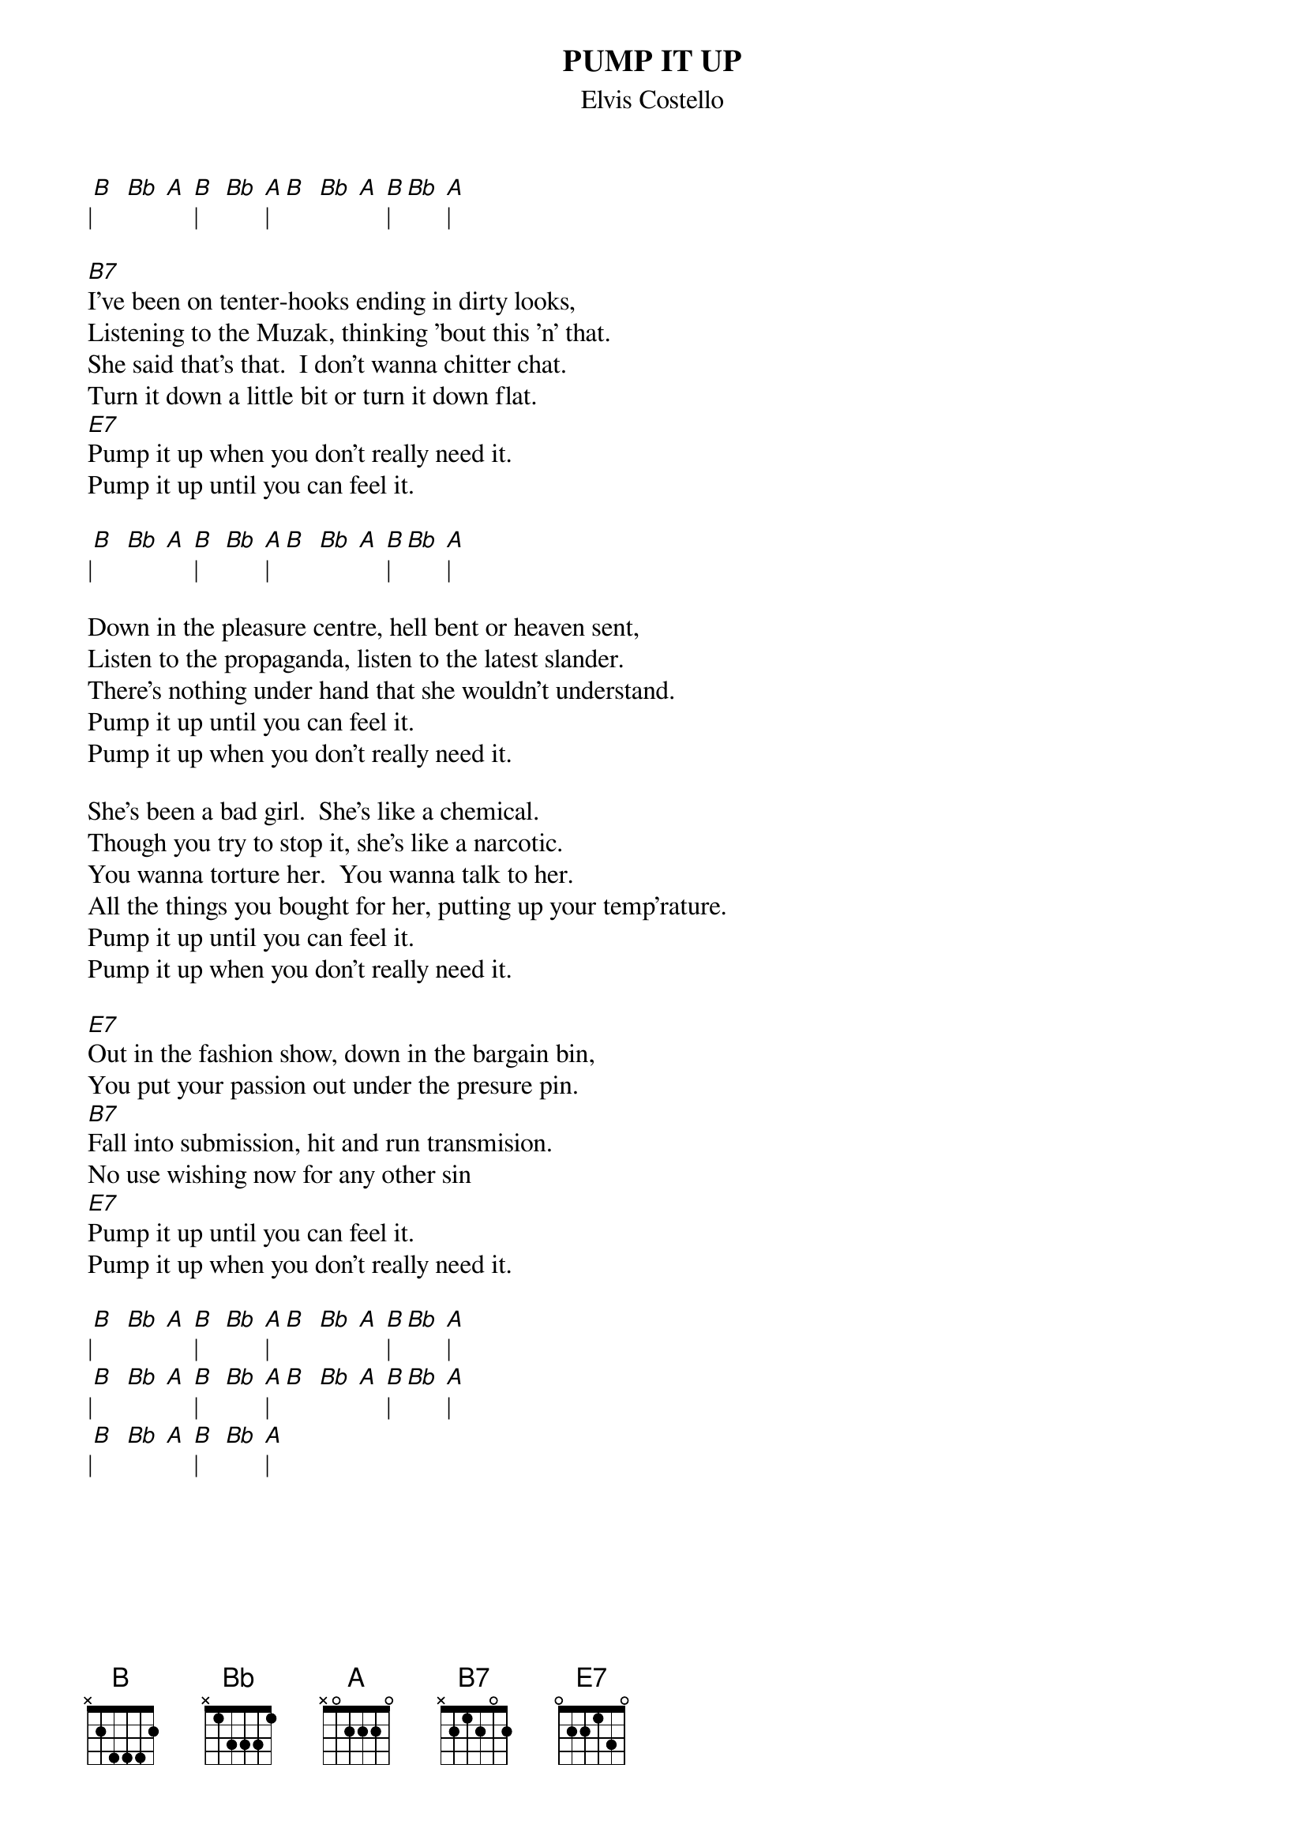{key: B}
# From: ksm@rainyday.sas.upenn.edu (Ken MacFarlane)
{t:PUMP IT UP}
{st:Elvis Costello}

|[B]  [Bb] [A] [B]|    [Bb] [A]|[B]  [Bb] [A] [B]|  [Bb] [A]|

[B7]I've been on tenter-hooks ending in dirty looks,
Listening to the Muzak, thinking 'bout this 'n' that.
She said that's that.  I don't wanna chitter chat.
Turn it down a little bit or turn it down flat.
[E7]Pump it up when you don't really need it.
Pump it up until you can feel it.

|[B]  [Bb] [A] [B]|    [Bb] [A]|[B]  [Bb] [A] [B]|  [Bb] [A]|

Down in the pleasure centre, hell bent or heaven sent,
Listen to the propaganda, listen to the latest slander.
There's nothing under hand that she wouldn't understand.
Pump it up until you can feel it.
Pump it up when you don't really need it.

She's been a bad girl.  She's like a chemical.
Though you try to stop it, she's like a narcotic.
You wanna torture her.  You wanna talk to her.
All the things you bought for her, putting up your temp'rature.
Pump it up until you can feel it.
Pump it up when you don't really need it.

[E7]Out in the fashion show, down in the bargain bin,
You put your passion out under the presure pin.
[B7]Fall into submission, hit and run transmision.
No use wishing now for any other sin
[E7]Pump it up until you can feel it.
Pump it up when you don't really need it.

|[B]  [Bb] [A] [B]|    [Bb] [A]|[B]  [Bb] [A] [B]|  [Bb] [A]|
|[B]  [Bb] [A] [B]|    [Bb] [A]|[B]  [Bb] [A] [B]|  [Bb] [A]|
|[B]  [Bb] [A] [B]|    [Bb] [A]|
